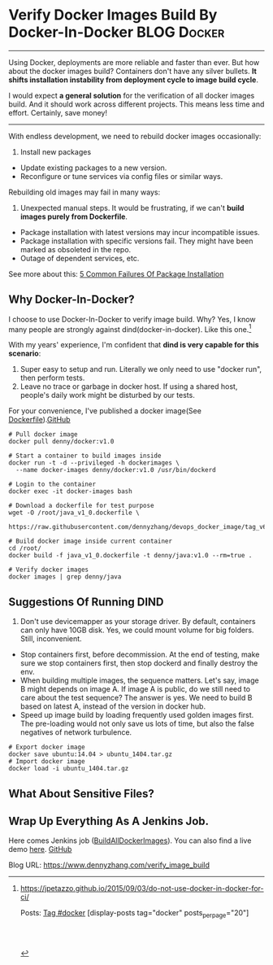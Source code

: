 * Verify Docker Images Build By Docker-In-Docker                :BLOG:Docker:
:PROPERTIES:
  :type:     DevOps,Deployment,Docker
  :END:
---------------------------------------------------------------------
Using Docker, deployments are more reliable and faster than ever. But how about the docker images build? Containers don't have any silver bullets. *It shifts installation instability from deployment cycle to image build cycle*.

I would expect *a general solution* for the verification of all docker images build. And it should work across different projects. This means less time and effort. Certainly, save money!

[[image-github:https://github.com/dennyzhang][https://www.dennyzhang.com/wp-content/uploads/denny/github_BuildAllDockerImages_jenkins.png]]
---------------------------------------------------------------------
With endless development, we need to rebuild docker images occasionally:
1. Install new packages
- Update existing packages to a new version.
- Reconfigure or tune services via config files or similar ways.

Rebuilding old images may fail in many ways:
1. Unexpected manual steps. It would be frustrating, if we can't *build images purely from Dockerfile*.
- Package installation with latest versions may incur incompatible issues.
- Package installation with specific versions fail. They might have been marked as obsoleted in the repo.
- Outage of dependent services, etc.

See more about this: [[https://www.dennyzhang.com/installation_failure][5 Common Failures Of Package Installation]]
** Why Docker-In-Docker?
I choose to use Docker-In-Docker to verify image build. Why? Yes, I know many people are strongly against dind(docker-in-docker). Like this one.[1]

With my years' experience, I'm confident that *dind is very capable for this scenario*:
1. Super easy to setup and run. Literally we only need to use "docker run", then perform tests.
2. Leave no trace or garbage in docker host. If using a shared host, people's daily work might be disturbed by our tests.

For your convenience, I've published a docker image(See [[https://github.com/dennyzhang/devops_docker_image/blob/tag_v6/docker/docker_v1_0.dockerfile][Dockerfile]]).[[github:DennyZhang][GitHub]]

#+BEGIN_EXAMPLE
# Pull docker image
docker pull denny/docker:v1.0

# Start a container to build images inside
docker run -t -d --privileged -h dockerimages \
  --name docker-images denny/docker:v1.0 /usr/bin/dockerd

# Login to the container
docker exec -it docker-images bash

# Download a dockerfile for test purpose
wget -O /root/java_v1_0.dockerfile \
  https://raw.githubusercontent.com/dennyzhang/devops_docker_image/tag_v6/java/java_v1_0.dockerfile

# Build docker image inside current container
cd /root/
docker build -f java_v1_0.dockerfile -t denny/java:v1.0 --rm=true .

# Verify docker images
docker images | grep denny/java
#+END_EXAMPLE
** Suggestions Of Running DIND
1. Don't use devicemapper as your storage driver. By default, containers can only have 10GB disk. Yes, we could mount volume for big folders. Still, inconvenient.
- Stop containers first, before decommission. At the end of testing, make sure we stop containers first, then stop dockerd and finally destroy the env.
- When building multiple images, the sequence matters. Let's say, image B might depends on image A. If image A is public, do we still need to care about the test sequence? The answer is yes. We need to build B based on latest A, instead of the version in docker hub.
- Speed up image build by loading frequently used golden images first. The pre-loading would not only save us lots of time, but also the false negatives of network turbulence.
#+BEGIN_EXAMPLE
# Export docker image
docker save ubuntu:14.04 > ubuntu_1404.tar.gz
# Import docker image
docker load -i ubuntu_1404.tar.gz
#+END_EXAMPLE
** What About Sensitive Files?
** Wrap Up Everything As A Jenkins Job.
Here comes Jenkins job ([[https://github.com/dennyzhang/devops_jenkins/tree/tag_v6/BuildAllDockerImages][BuildAllDockerImages]]). You can also find a live demo [[https://www.dennyzhang.com/demo_jenkins][here]].
[[github:DennyZhang][GitHub]]

[[image-github:https://github.com/dennyzhang][https://www.dennyzhang.com/wp-content/uploads/denny/github_BuildAllDockerImages_jenkins.png]]

[1] https://jpetazzo.github.io/2015/09/03/do-not-use-docker-in-docker-for-ci/

Posts: [[https://www.dennyzhang.com/tag/docker][Tag #docker]]
[display-posts tag="docker" posts_per_page="20"]
#+BEGIN_HTML
<a href="https://github.com/dennyzhang/www.dennyzhang.com/tree/master/posts/verify_image_build"><img align="right" width="200" height="183" src="https://www.dennyzhang.com/wp-content/uploads/denny/watermark/github.png" /></a>

<div id="the whole thing" style="overflow: hidden;">
<div style="float: left; padding: 5px"> <a href="https://www.linkedin.com/in/dennyzhang001"><img src="https://www.dennyzhang.com/wp-content/uploads/sns/linkedin.png" alt="linkedin" /></a></div>
<div style="float: left; padding: 5px"><a href="https://github.com/dennyzhang"><img src="https://www.dennyzhang.com/wp-content/uploads/sns/github.png" alt="github" /></a></div>
<div style="float: left; padding: 5px"><a href="https://www.dennyzhang.com/slack" target="_blank" rel="nofollow"><img src="https://slack.dennyzhang.com/badge.svg" alt="slack"/></a></div>
</div>

<br/><br/>
<a href="http://makeapullrequest.com" target="_blank" rel="nofollow"><img src="https://img.shields.io/badge/PRs-welcome-brightgreen.svg" alt="PRs Welcome"/></a>
#+END_HTML

Blog URL: https://www.dennyzhang.com/verify_image_build
* org-mode configuration                                           :noexport:
#+STARTUP: overview customtime noalign logdone showall
#+DESCRIPTION: 
#+KEYWORDS: 
#+AUTHOR: Denny Zhang
#+EMAIL:  denny@dennyzhang.com
#+TAGS: noexport(n)
#+PRIORITIES: A D C
#+OPTIONS:   H:3 num:t toc:nil \n:nil @:t ::t |:t ^:t -:t f:t *:t <:t
#+OPTIONS:   TeX:t LaTeX:nil skip:nil d:nil todo:t pri:nil tags:not-in-toc
#+EXPORT_EXCLUDE_TAGS: exclude noexport
#+SEQ_TODO: TODO HALF ASSIGN | DONE BYPASS DELEGATE CANCELED DEFERRED
#+LINK_UP:   
#+LINK_HOME: 
* misc                                                             :noexport:
** #  --8<-------------------------- separator ------------------------>8--
** off-page SEO
- twitter

- find twitter users to @

- reddit:

- quora:

- v2ex:
** community discussion
https://www.reddit.com/r/docker/comments/5esfs0/whats_your_experience_running_docker_in_docker/
** similar pages

https://github.com/dimorinny/dockerfile-testing
https://www.reddit.com/r/docker/comments/5eyw0b/be_sure_in_your_docker_images/
https://www.reddit.com/r/docker/comments/5eyw0b/be_sure_in_your_docker_images/
